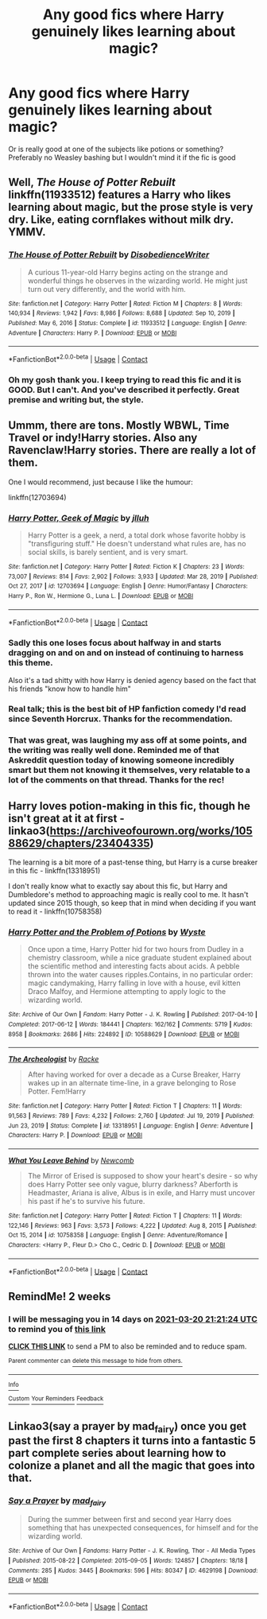 #+TITLE: Any good fics where Harry genuinely likes learning about magic?

* Any good fics where Harry genuinely likes learning about magic?
:PROPERTIES:
:Author: robot-penguins
:Score: 55
:DateUnix: 1614883338.0
:DateShort: 2021-Mar-04
:FlairText: Request
:END:
Or is really good at one of the subjects like potions or something? Preferably no Weasley bashing but I wouldn't mind it if the fic is good


** Well, /The House of Potter Rebuilt/ linkffn(11933512) features a Harry who likes learning about magic, but the prose style is very dry. Like, eating cornflakes without milk dry. YMMV.
:PROPERTIES:
:Author: Death_Sheep1980
:Score: 17
:DateUnix: 1614887911.0
:DateShort: 2021-Mar-04
:END:

*** [[https://www.fanfiction.net/s/11933512/1/][*/The House of Potter Rebuilt/*]] by [[https://www.fanfiction.net/u/1228238/DisobedienceWriter][/DisobedienceWriter/]]

#+begin_quote
  A curious 11-year-old Harry begins acting on the strange and wonderful things he observes in the wizarding world. He might just turn out very differently, and the world with him.
#+end_quote

^{/Site/:} ^{fanfiction.net} ^{*|*} ^{/Category/:} ^{Harry} ^{Potter} ^{*|*} ^{/Rated/:} ^{Fiction} ^{M} ^{*|*} ^{/Chapters/:} ^{8} ^{*|*} ^{/Words/:} ^{140,934} ^{*|*} ^{/Reviews/:} ^{1,942} ^{*|*} ^{/Favs/:} ^{8,986} ^{*|*} ^{/Follows/:} ^{8,688} ^{*|*} ^{/Updated/:} ^{Sep} ^{10,} ^{2019} ^{*|*} ^{/Published/:} ^{May} ^{6,} ^{2016} ^{*|*} ^{/Status/:} ^{Complete} ^{*|*} ^{/id/:} ^{11933512} ^{*|*} ^{/Language/:} ^{English} ^{*|*} ^{/Genre/:} ^{Adventure} ^{*|*} ^{/Characters/:} ^{Harry} ^{P.} ^{*|*} ^{/Download/:} ^{[[http://www.ff2ebook.com/old/ffn-bot/index.php?id=11933512&source=ff&filetype=epub][EPUB]]} ^{or} ^{[[http://www.ff2ebook.com/old/ffn-bot/index.php?id=11933512&source=ff&filetype=mobi][MOBI]]}

--------------

*FanfictionBot*^{2.0.0-beta} | [[https://github.com/FanfictionBot/reddit-ffn-bot/wiki/Usage][Usage]] | [[https://www.reddit.com/message/compose?to=tusing][Contact]]
:PROPERTIES:
:Author: FanfictionBot
:Score: 3
:DateUnix: 1614887929.0
:DateShort: 2021-Mar-04
:END:


*** Oh my gosh thank you. I keep trying to read this fic and it is GOOD. But I can't. And you've described it perfectly. Great premise and writing but, the style.
:PROPERTIES:
:Author: j32571p7
:Score: 4
:DateUnix: 1614909494.0
:DateShort: 2021-Mar-05
:END:


** Ummm, there are tons. Mostly WBWL, Time Travel or indy!Harry stories. Also any Ravenclaw!Harry stories. There are really a lot of them.

One I would recommend, just because I like the humour:

linkffn(12703694)
:PROPERTIES:
:Author: muleGwent
:Score: 8
:DateUnix: 1614887823.0
:DateShort: 2021-Mar-04
:END:

*** [[https://www.fanfiction.net/s/12703694/1/][*/Harry Potter, Geek of Magic/*]] by [[https://www.fanfiction.net/u/9395907/jlluh][/jlluh/]]

#+begin_quote
  Harry Potter is a geek, a nerd, a total dork whose favorite hobby is "transfiguring stuff." He doesn't understand what rules are, has no social skills, is barely sentient, and is very smart.
#+end_quote

^{/Site/:} ^{fanfiction.net} ^{*|*} ^{/Category/:} ^{Harry} ^{Potter} ^{*|*} ^{/Rated/:} ^{Fiction} ^{K} ^{*|*} ^{/Chapters/:} ^{23} ^{*|*} ^{/Words/:} ^{73,007} ^{*|*} ^{/Reviews/:} ^{814} ^{*|*} ^{/Favs/:} ^{2,902} ^{*|*} ^{/Follows/:} ^{3,933} ^{*|*} ^{/Updated/:} ^{Mar} ^{28,} ^{2019} ^{*|*} ^{/Published/:} ^{Oct} ^{27,} ^{2017} ^{*|*} ^{/id/:} ^{12703694} ^{*|*} ^{/Language/:} ^{English} ^{*|*} ^{/Genre/:} ^{Humor/Fantasy} ^{*|*} ^{/Characters/:} ^{Harry} ^{P.,} ^{Ron} ^{W.,} ^{Hermione} ^{G.,} ^{Luna} ^{L.} ^{*|*} ^{/Download/:} ^{[[http://www.ff2ebook.com/old/ffn-bot/index.php?id=12703694&source=ff&filetype=epub][EPUB]]} ^{or} ^{[[http://www.ff2ebook.com/old/ffn-bot/index.php?id=12703694&source=ff&filetype=mobi][MOBI]]}

--------------

*FanfictionBot*^{2.0.0-beta} | [[https://github.com/FanfictionBot/reddit-ffn-bot/wiki/Usage][Usage]] | [[https://www.reddit.com/message/compose?to=tusing][Contact]]
:PROPERTIES:
:Author: FanfictionBot
:Score: 5
:DateUnix: 1614887847.0
:DateShort: 2021-Mar-04
:END:


*** Sadly this one loses focus about halfway in and starts dragging on and on and on instead of continuing to harness this theme.

Also it's a tad shitty with how Harry is denied agency based on the fact that his friends "know how to handle him"
:PROPERTIES:
:Author: Uncommonality
:Score: 4
:DateUnix: 1614910659.0
:DateShort: 2021-Mar-05
:END:


*** Real talk; this is the best bit of HP fanfiction comedy I'd read since Seventh Horcrux. Thanks for the recommendation.
:PROPERTIES:
:Author: Redditor-K
:Score: 2
:DateUnix: 1614909605.0
:DateShort: 2021-Mar-05
:END:


*** That was great, was laughing my ass off at some points, and the writing was really well done. Reminded me of that Askreddit question today of knowing someone incredibly smart but them not knowing it themselves, very relatable to a lot of the comments on that thread. Thanks for the rec!
:PROPERTIES:
:Author: BasiliskSlayer1980
:Score: 1
:DateUnix: 1614916079.0
:DateShort: 2021-Mar-05
:END:


** Harry loves potion-making in this fic, though he isn't great at it at first - linkao3([[https://archiveofourown.org/works/10588629/chapters/23404335]])

The learning is a bit more of a past-tense thing, but Harry is a curse breaker in this fic - linkffn(13318951)

I don't really know what to exactly say about this fic, but Harry and Dumbledore's method to approaching magic is really cool to me. It hasn't updated since 2015 though, so keep that in mind when deciding if you want to read it - linkffn(10758358)
:PROPERTIES:
:Author: Niko_of_the_Stars
:Score: 4
:DateUnix: 1614901504.0
:DateShort: 2021-Mar-05
:END:

*** [[https://archiveofourown.org/works/10588629][*/Harry Potter and the Problem of Potions/*]] by [[https://www.archiveofourown.org/users/Wyste/pseuds/Wyste][/Wyste/]]

#+begin_quote
  Once upon a time, Harry Potter hid for two hours from Dudley in a chemistry classroom, while a nice graduate student explained about the scientific method and interesting facts about acids. A pebble thrown into the water causes ripples.Contains, in no particular order: magic candymaking, Harry falling in love with a house, evil kitten Draco Malfoy, and Hermione attempting to apply logic to the wizarding world.
#+end_quote

^{/Site/:} ^{Archive} ^{of} ^{Our} ^{Own} ^{*|*} ^{/Fandom/:} ^{Harry} ^{Potter} ^{-} ^{J.} ^{K.} ^{Rowling} ^{*|*} ^{/Published/:} ^{2017-04-10} ^{*|*} ^{/Completed/:} ^{2017-06-12} ^{*|*} ^{/Words/:} ^{184441} ^{*|*} ^{/Chapters/:} ^{162/162} ^{*|*} ^{/Comments/:} ^{5719} ^{*|*} ^{/Kudos/:} ^{8958} ^{*|*} ^{/Bookmarks/:} ^{2686} ^{*|*} ^{/Hits/:} ^{224892} ^{*|*} ^{/ID/:} ^{10588629} ^{*|*} ^{/Download/:} ^{[[https://archiveofourown.org/downloads/10588629/Harry%20Potter%20and%20the.epub?updated_at=1614334838][EPUB]]} ^{or} ^{[[https://archiveofourown.org/downloads/10588629/Harry%20Potter%20and%20the.mobi?updated_at=1614334838][MOBI]]}

--------------

[[https://www.fanfiction.net/s/13318951/1/][*/The Archeologist/*]] by [[https://www.fanfiction.net/u/1890123/Racke][/Racke/]]

#+begin_quote
  After having worked for over a decade as a Curse Breaker, Harry wakes up in an alternate time-line, in a grave belonging to Rose Potter. Fem!Harry
#+end_quote

^{/Site/:} ^{fanfiction.net} ^{*|*} ^{/Category/:} ^{Harry} ^{Potter} ^{*|*} ^{/Rated/:} ^{Fiction} ^{T} ^{*|*} ^{/Chapters/:} ^{11} ^{*|*} ^{/Words/:} ^{91,563} ^{*|*} ^{/Reviews/:} ^{789} ^{*|*} ^{/Favs/:} ^{4,232} ^{*|*} ^{/Follows/:} ^{2,760} ^{*|*} ^{/Updated/:} ^{Jul} ^{19,} ^{2019} ^{*|*} ^{/Published/:} ^{Jun} ^{23,} ^{2019} ^{*|*} ^{/Status/:} ^{Complete} ^{*|*} ^{/id/:} ^{13318951} ^{*|*} ^{/Language/:} ^{English} ^{*|*} ^{/Genre/:} ^{Adventure} ^{*|*} ^{/Characters/:} ^{Harry} ^{P.} ^{*|*} ^{/Download/:} ^{[[http://www.ff2ebook.com/old/ffn-bot/index.php?id=13318951&source=ff&filetype=epub][EPUB]]} ^{or} ^{[[http://www.ff2ebook.com/old/ffn-bot/index.php?id=13318951&source=ff&filetype=mobi][MOBI]]}

--------------

[[https://www.fanfiction.net/s/10758358/1/][*/What You Leave Behind/*]] by [[https://www.fanfiction.net/u/4727972/Newcomb][/Newcomb/]]

#+begin_quote
  The Mirror of Erised is supposed to show your heart's desire - so why does Harry Potter see only vague, blurry darkness? Aberforth is Headmaster, Ariana is alive, Albus is in exile, and Harry must uncover his past if he's to survive his future.
#+end_quote

^{/Site/:} ^{fanfiction.net} ^{*|*} ^{/Category/:} ^{Harry} ^{Potter} ^{*|*} ^{/Rated/:} ^{Fiction} ^{T} ^{*|*} ^{/Chapters/:} ^{11} ^{*|*} ^{/Words/:} ^{122,146} ^{*|*} ^{/Reviews/:} ^{963} ^{*|*} ^{/Favs/:} ^{3,573} ^{*|*} ^{/Follows/:} ^{4,222} ^{*|*} ^{/Updated/:} ^{Aug} ^{8,} ^{2015} ^{*|*} ^{/Published/:} ^{Oct} ^{15,} ^{2014} ^{*|*} ^{/id/:} ^{10758358} ^{*|*} ^{/Language/:} ^{English} ^{*|*} ^{/Genre/:} ^{Adventure/Romance} ^{*|*} ^{/Characters/:} ^{<Harry} ^{P.,} ^{Fleur} ^{D.>} ^{Cho} ^{C.,} ^{Cedric} ^{D.} ^{*|*} ^{/Download/:} ^{[[http://www.ff2ebook.com/old/ffn-bot/index.php?id=10758358&source=ff&filetype=epub][EPUB]]} ^{or} ^{[[http://www.ff2ebook.com/old/ffn-bot/index.php?id=10758358&source=ff&filetype=mobi][MOBI]]}

--------------

*FanfictionBot*^{2.0.0-beta} | [[https://github.com/FanfictionBot/reddit-ffn-bot/wiki/Usage][Usage]] | [[https://www.reddit.com/message/compose?to=tusing][Contact]]
:PROPERTIES:
:Author: FanfictionBot
:Score: 1
:DateUnix: 1614901528.0
:DateShort: 2021-Mar-05
:END:


** RemindMe! 2 weeks
:PROPERTIES:
:Author: newbie2454229
:Score: 1
:DateUnix: 1615065684.0
:DateShort: 2021-Mar-07
:END:

*** I will be messaging you in 14 days on [[http://www.wolframalpha.com/input/?i=2021-03-20%2021:21:24%20UTC%20To%20Local%20Time][*2021-03-20 21:21:24 UTC*]] to remind you of [[https://np.reddit.com/r/HPfanfiction/comments/lxrvix/any_good_fics_where_harry_genuinely_likes/gq0posh/?context=3][*this link*]]

[[https://np.reddit.com/message/compose/?to=RemindMeBot&subject=Reminder&message=%5Bhttps%3A%2F%2Fwww.reddit.com%2Fr%2FHPfanfiction%2Fcomments%2Flxrvix%2Fany_good_fics_where_harry_genuinely_likes%2Fgq0posh%2F%5D%0A%0ARemindMe%21%202021-03-20%2021%3A21%3A24%20UTC][*CLICK THIS LINK*]] to send a PM to also be reminded and to reduce spam.

^{Parent commenter can} [[https://np.reddit.com/message/compose/?to=RemindMeBot&subject=Delete%20Comment&message=Delete%21%20lxrvix][^{delete this message to hide from others.}]]

--------------

[[https://np.reddit.com/r/RemindMeBot/comments/e1bko7/remindmebot_info_v21/][^{Info}]]

[[https://np.reddit.com/message/compose/?to=RemindMeBot&subject=Reminder&message=%5BLink%20or%20message%20inside%20square%20brackets%5D%0A%0ARemindMe%21%20Time%20period%20here][^{Custom}]]
[[https://np.reddit.com/message/compose/?to=RemindMeBot&subject=List%20Of%20Reminders&message=MyReminders%21][^{Your Reminders}]]
[[https://np.reddit.com/message/compose/?to=Watchful1&subject=RemindMeBot%20Feedback][^{Feedback}]]
:PROPERTIES:
:Author: RemindMeBot
:Score: 1
:DateUnix: 1615065716.0
:DateShort: 2021-Mar-07
:END:


** Linkao3(say a prayer by mad_fairy) once you get past the first 8 chapters it turns into a fantastic 5 part complete series about learning how to colonize a planet and all the magic that goes into that.
:PROPERTIES:
:Author: LiriStorm
:Score: 1
:DateUnix: 1614901300.0
:DateShort: 2021-Mar-05
:END:

*** [[https://archiveofourown.org/works/4629198][*/Say a Prayer/*]] by [[https://www.archiveofourown.org/users/mad_fairy/pseuds/mad_fairy][/mad_fairy/]]

#+begin_quote
  During the summer between first and second year Harry does something that has unexpected consequences, for himself and for the wizarding world.
#+end_quote

^{/Site/:} ^{Archive} ^{of} ^{Our} ^{Own} ^{*|*} ^{/Fandoms/:} ^{Harry} ^{Potter} ^{-} ^{J.} ^{K.} ^{Rowling,} ^{Thor} ^{-} ^{All} ^{Media} ^{Types} ^{*|*} ^{/Published/:} ^{2015-08-22} ^{*|*} ^{/Completed/:} ^{2015-09-05} ^{*|*} ^{/Words/:} ^{124857} ^{*|*} ^{/Chapters/:} ^{18/18} ^{*|*} ^{/Comments/:} ^{285} ^{*|*} ^{/Kudos/:} ^{3445} ^{*|*} ^{/Bookmarks/:} ^{596} ^{*|*} ^{/Hits/:} ^{80347} ^{*|*} ^{/ID/:} ^{4629198} ^{*|*} ^{/Download/:} ^{[[https://archiveofourown.org/downloads/4629198/Say%20a%20Prayer.epub?updated_at=1612744913][EPUB]]} ^{or} ^{[[https://archiveofourown.org/downloads/4629198/Say%20a%20Prayer.mobi?updated_at=1612744913][MOBI]]}

--------------

*FanfictionBot*^{2.0.0-beta} | [[https://github.com/FanfictionBot/reddit-ffn-bot/wiki/Usage][Usage]] | [[https://www.reddit.com/message/compose?to=tusing][Contact]]
:PROPERTIES:
:Author: FanfictionBot
:Score: 1
:DateUnix: 1614901319.0
:DateShort: 2021-Mar-05
:END:
